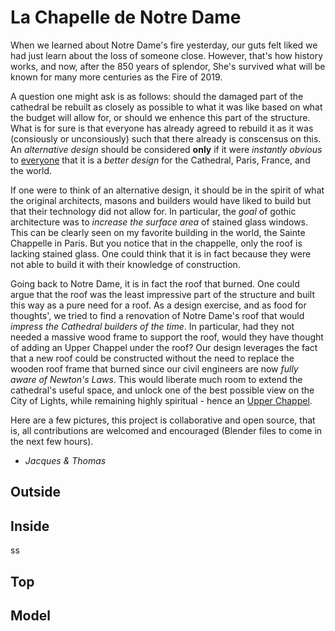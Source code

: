 
* La Chapelle de Notre Dame

When we learned about Notre Dame's fire yesterday, our guts felt liked we had just learn about the loss of someone close. However, that's how history works, and now, after the 850 years of splendor, She's survived what will be known for many more centuries as the Fire of 2019.

A question one might ask is as follows: should the damaged part of the cathedral be rebuilt as closely as possible to what it was like based on what the budget will allow for, or should we enhence this part of the structure. What is for sure is that everyone has already agreed to rebuild it as it was (consiously or unconsiously) such that there already is conscensus on this. An /alternative design/ should be considered *only* if it were /instantly obvious/ to _everyone_ that it is a /better design/ for the Cathedral, Paris, France, and the world.

If one were to think of an alternative design, it should be in the spirit of what the original architects, masons and builders would have liked to build but that their technology did not allow for. In particular, the /goal/ of gothic architecture was to /increase the surface area/ of stained glass windows. This can be clearly seen on my favorite building in the world, the Sainte Chappelle in Paris. But you notice that in the chappelle, only the roof is lacking stained glass. One could think that it is in fact because they were not able to build it with their knowledge of construction.

[[./sainte_chapelle.jpg]]

Going back to Notre Dame, it is in fact the roof that burned. One could argue that the roof was the least impressive part of the structure and built this way as a pure need for a roof. As a design exercise, and as food for thoughts', we tried to find a renovation of Notre Dame's roof that would /impress the Cathedral builders of the time/. In particular, had they not needed a massive wood frame to support the roof, would they have thought of adding an Upper Chappel under the roof? Our design leverages the fact that a new roof could be constructed without the need to replace the wooden roof frame that burned since our civil engineers are now /fully aware of Newton's Laws/. This would liberate much room to extend the cathedral's useful space, and unlock one of the best possible view on the City of Lights, while remaining highly spiritual - hence an _Upper Chappel_.

Here are a few pictures, this project is collaborative and open source, that is, all contributions are welcomed and encouraged (Blender files to come in the next few hours).

- /Jacques & Thomas/

** Outside
   
[[./outsido_dark.jpg]]

** Inside
   
s[[./inside.jpg]]s

** Top

[[./top.png]]

** Model

[[./maquette.png]]










